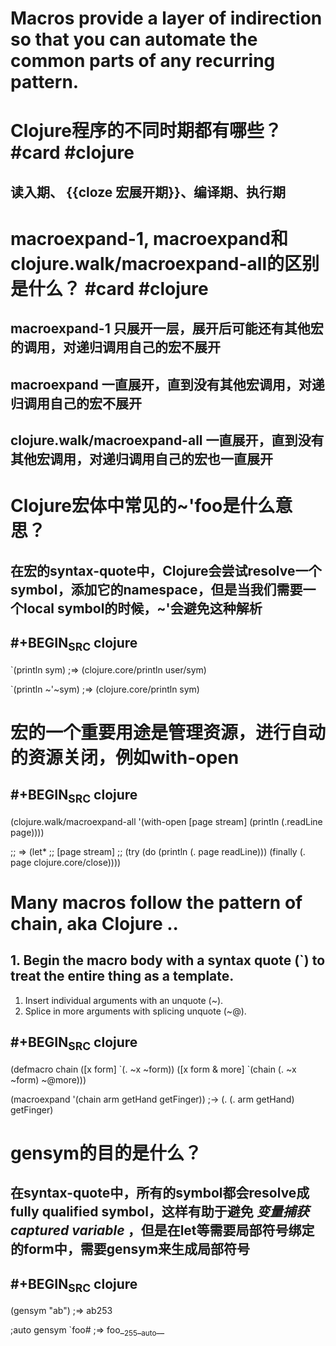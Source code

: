 * Macros provide a layer of indirection so that you can automate the common parts of any recurring pattern.
* Clojure程序的不同时期都有哪些？ #card #clojure
:PROPERTIES:
:card-last-interval: 618.2
:card-repeats: 6
:card-ease-factor: 3.1
:card-next-schedule: 2024-05-29T05:29:15.060Z
:card-last-reviewed: 2022-09-19T01:29:15.061Z
:card-last-score: 5
:END:
** 读入期、 {{cloze 宏展开期}}、编译期、执行期
* macroexpand-1, macroexpand和clojure.walk/macroexpand-all的区别是什么？ #card #clojure
:PROPERTIES:
:card-last-interval: 351.6
:card-repeats: 6
:card-ease-factor: 2.86
:card-next-schedule: 2023-09-05T15:28:16.042Z
:card-last-reviewed: 2022-09-19T01:28:16.042Z
:card-last-score: 3
:END:
** macroexpand-1 只展开一层，展开后可能还有其他宏的调用，对递归调用自己的宏不展开
** macroexpand 一直展开，直到没有其他宏调用，对递归调用自己的宏不展开
** clojure.walk/macroexpand-all 一直展开，直到没有其他宏调用，对递归调用自己的宏也一直展开
* Clojure宏体中常见的~'foo是什么意思？
** 在宏的syntax-quote中，Clojure会尝试resolve一个symbol，添加它的namespace，但是当我们需要一个local symbol的时候，~'会避免这种解析
** #+BEGIN_SRC clojure
`(println sym)
;=> (clojure.core/println user/sym)

`(println ~'~sym)
;=> (clojure.core/println sym)
#+END_SRC
* 宏的一个重要用途是管理资源，进行自动的资源关闭，例如with-open
** #+BEGIN_SRC clojure
(clojure.walk/macroexpand-all
 '(with-open [page stream]
    (println (.readLine page))))

;; => (let*
;;     [page stream]
;;     (try (do (println (. page readLine))) (finally (. page clojure.core/close))))

#+END_SRC
* Many macros follow the pattern of chain, aka Clojure ..
** 1. Begin the macro body with a syntax quote (`) to treat the entire thing as a template.
2. Insert individual arguments with an unquote (~).
3. Splice in more arguments with splicing unquote (~@).
** #+BEGIN_SRC clojure
(defmacro chain
	([x form] `(. ~x ~form))
	([x form & more] `(chain (. ~x ~form) ~@more)))

(macroexpand '(chain arm getHand getFinger))
;-> (. (. arm getHand) getFinger)
#+END_SRC
* gensym的目的是什么？
** 在syntax-quote中，所有的symbol都会resolve成fully qualified symbol，这样有助于避免 [[变量捕获captured variable]] ，但是在let等需要局部符号绑定的form中，需要gensym来生成局部符号
** #+BEGIN_SRC clojure
(gensym "ab")
;=> ab253

;auto gensym
`foo#              
;=> foo__255__auto__
#+END_SRC